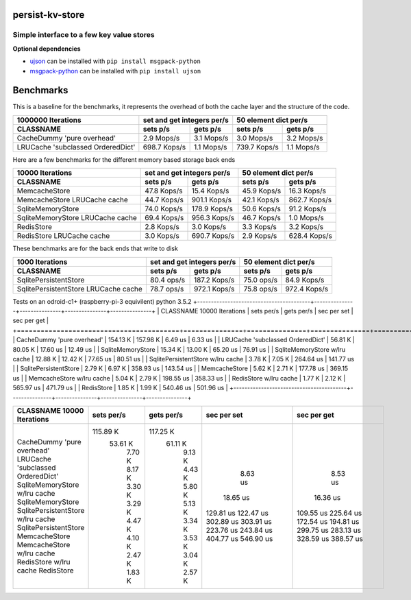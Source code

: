 
persist-kv-store
===============

Simple interface to a few key value stores
------------------------------------------

**Optional dependencies**

- ujson_  can be installed with ``pip install msgpack-python``
- msgpack-python_ can be installed with ``pip install ujson``


.. _msgpack-python: https://pypi.python.org/pypi/msgpack-python

.. _ujson: https://pypi.python.org/pypi/ujson

Benchmarks
==========

This is a baseline for the benchmarks, it represents the overhead of both the cache layer
and the structure of the code.

+-----------------------------------------+---------------+---------------+---------------+---------------+
|            1000000 Iterations           | set and get integers per/s    |     50 element dict per/s     |
+-----------------------------------------+---------------+---------------+---------------+---------------+
| CLASSNAME                               |   sets p/s    |   gets p/s    |   sets p/s    |   gets p/s    |
+=========================================+===============+===============+===============+===============+
| CacheDummy 'pure overhead'              |    2.9 Mops/s |    3.1 Mops/s |    3.0 Mops/s |    3.2 Mops/s |
+-----------------------------------------+---------------+---------------+---------------+---------------+
| LRUCache 'subclassed OrderedDict'       |  698.7 Kops/s |    1.1 Mops/s |  739.7 Kops/s |    1.1 Mops/s |
+-----------------------------------------+---------------+---------------+---------------+---------------+

Here are a few benchmarks for the different memory based storage back ends

+-----------------------------------------+---------------+---------------+---------------+---------------+
|             10000 Iterations            | set and get integers per/s    |     50 element dict per/s     |
+-----------------------------------------+---------------+---------------+---------------+---------------+
|   CLASSNAME                             |   sets p/s    |   gets p/s    |   sets p/s    |   gets p/s    |
+=========================================+===============+===============+===============+===============+
| MemcacheStore                           |   47.8 Kops/s |   15.4 Kops/s |   45.9 Kops/s |   16.3 Kops/s |
+-----------------------------------------+---------------+---------------+---------------+---------------+
| MemcacheStore LRUCache cache            |   44.7 Kops/s |  901.1 Kops/s |   42.1 Kops/s |  862.7 Kops/s |
+-----------------------------------------+---------------+---------------+---------------+---------------+
| SqliteMemoryStore                       |   74.0 Kops/s |  178.9 Kops/s |   50.6 Kops/s |   91.2 Kops/s |
+-----------------------------------------+---------------+---------------+---------------+---------------+
| SqliteMemoryStore LRUCache cache        |   69.4 Kops/s |  956.3 Kops/s |   46.7 Kops/s |    1.0 Mops/s |
+-----------------------------------------+---------------+---------------+---------------+---------------+
| RedisStore                              |    2.8 Kops/s |    3.0 Kops/s |    3.3 Kops/s |    3.2 Kops/s |
+-----------------------------------------+---------------+---------------+---------------+---------------+
| RedisStore LRUCache cache               |    3.0 Kops/s |  690.7 Kops/s |    2.9 Kops/s |  628.4 Kops/s |
+-----------------------------------------+---------------+---------------+---------------+---------------+

These benchmarks are for the back ends that write to disk

+-----------------------------------------+---------------+---------------+---------------+---------------+
|             1000 Iterations             | set and get integers per/s    |     50 element dict per/s     |
+-----------------------------------------+---------------+---------------+---------------+---------------+
| CLASSNAME                               |   sets p/s    |   gets p/s    |   sets p/s    |   gets p/s    |
+=========================================+===============+===============+===============+===============+
| SqlitePersistentStore                   |   80.4  ops/s |  187.2 Kops/s |   75.0  ops/s |   84.9 Kops/s |
+-----------------------------------------+---------------+---------------+---------------+---------------+
| SqlitePersistentStore LRUCache cache    |   78.7  ops/s |  972.1 Kops/s |   75.8  ops/s |  972.4 Kops/s |
+-----------------------------------------+---------------+---------------+---------------+---------------+


Tests on an odroid-c1+ (raspberry-pi-3 equivilent)
python 3.5.2
+-----------------------------------------+---------------+---------------+---------------+---------------+
| CLASSNAME        10000 Iterations       |  sets per/s   |  gets per/s   |  sec per set  |  sec per get  |
+=========================================+===============+===============+===============+===============+
| CacheDummy 'pure overhead'              |   154.13 K    |   157.98 K    |    6.49 us    |    6.33 us    |
| LRUCache 'subclassed OrderedDict'       |    56.81 K    |    80.05 K    |   17.60 us    |   12.49 us    |
| SqliteMemoryStore                       |    15.34 K    |    13.00 K    |   65.20 us    |   76.91 us    |
| SqliteMemoryStore  w/lru cache          |    12.88 K    |    12.42 K    |   77.65 us    |   80.51 us    |
| SqlitePersistentStore  w/lru cache      |     3.78 K    |     7.05 K    |  264.64 us    |  141.77 us    |
| SqlitePersistentStore                   |     2.79 K    |     6.97 K    |  358.93 us    |  143.54 us    |
| MemcacheStore                           |     5.62 K    |     2.71 K    |  177.78 us    |  369.15 us    |
| MemcacheStore  w/lru cache              |     5.04 K    |     2.79 K    |  198.55 us    |  358.33 us    |
| RedisStore  w/lru cache                 |     1.77 K    |     2.12 K    |  565.97 us    |  471.79 us    |
| RedisStore                              |     1.85 K    |     1.99 K    |  540.46 us    |  501.96 us    |
+-----------------------------------------+---------------+---------------+---------------+---------------+

+-----------------------------------------+---------------+---------------+---------------+---------------+
| CLASSNAME        10000 Iterations       |  sets per/s   |  gets per/s   |  sec per set  |  sec per get  |
+=========================================+===============+===============+===============+===============+
| CacheDummy 'pure overhead'              |   115.89 K    |   117.25 K    |    8.63 us    |    8.53 us    |
| LRUCache 'subclassed OrderedDict'       |    53.61 K    |    61.11 K    |   18.65 us    |   16.36 us    |
| SqliteMemoryStore  w/lru cache          |     7.70 K    |     9.13 K    |  129.81 us    |  109.55 us    |
| SqliteMemoryStore                       |     8.17 K    |     4.43 K    |  122.47 us    |  225.64 us    |
| SqlitePersistentStore  w/lru cache      |     3.30 K    |     5.80 K    |  302.89 us    |  172.54 us    |
| SqlitePersistentStore                   |     3.29 K    |     5.13 K    |  303.91 us    |  194.81 us    |
| MemcacheStore                           |     4.47 K    |     3.34 K    |  223.76 us    |  299.75 us    |
| MemcacheStore  w/lru cache              |     4.10 K    |     3.53 K    |  243.84 us    |  283.13 us    |
| RedisStore  w/lru cache                 |     2.47 K    |     3.04 K    |  404.77 us    |  328.59 us    |
| RedisStore                              |     1.83 K    |     2.57 K    |  546.90 us    |  388.57 us    |
+-----------------------------------------+---------------+---------------+---------------+---------------+

+-----------------------------------------+---------------+---------------+---------------+---------------+
| CLASSNAME        10000 Iterations       |  sets per/s   |  gets per/s   |  sec per set  |  sec per get  |
+=========================================+===============+===============+===============+===============+
| CacheDummy 'pure overhead'              |   170.67 K    |   178.50 K    |    5.86 us    |    5.60 us    |
| Dummy 'pure overhead'                   |   150.00 K    |   152.77 K    |    6.67 us    |    6.55 us    |
| LRUCache 'subclassed OrderedDict'       |    75.85 K    |    79.78 K    |   13.18 us    |   12.53 us    |
| SqliteMemoryStore                       |    12.20 K    |    12.22 K    |   81.93 us    |   81.80 us    |
| SqlitePersistentStore                   |     3.46 K    |     7.83 K    |  288.63 us    |  127.67 us    |
+-----------------------------------------+---------------+---------------+---------------+---------------|